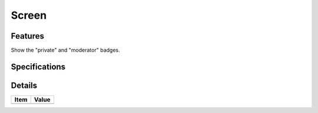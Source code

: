 ======================
 Screen
======================

Features
========

Show the "private" and "moderator" badges.

Specifications
===============


Details
=======

=====================   =================================
Item                    Value
=====================   =================================
=====================   =================================

